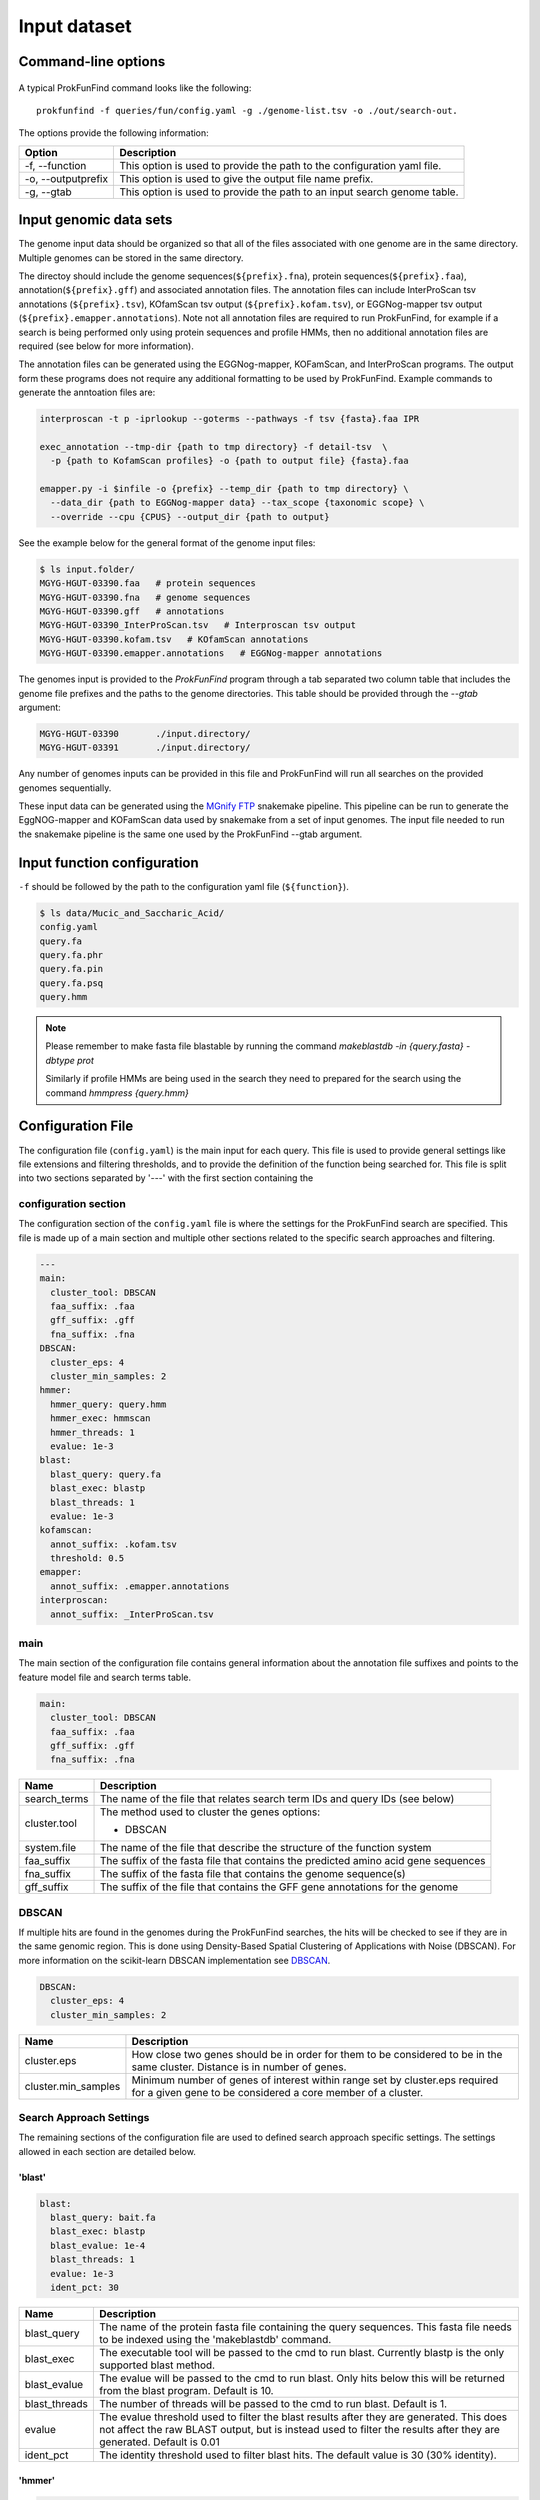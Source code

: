 .. ProkFunFind

.. _inputs:


*************
Input dataset
*************


Command-line options
####################

  .. literalinclude:: help.txt


A typical ProkFunFind command looks like the following::

   prokfunfind -f queries/fun/config.yaml -g ./genome-list.tsv -o ./out/search-out.

The options provide the following information:

====================  =================================================================================================================
Option                Description
====================  =================================================================================================================
-f, --function        This option is used to provide the path to the configuration yaml file.
--------------------  -----------------------------------------------------------------------------------------------------------------
-o, --outputprefix    This option is used to give the output file name prefix.
--------------------  -----------------------------------------------------------------------------------------------------------------
-g, --gtab            This option is used to provide the path to an input search genome table.
====================  =================================================================================================================



Input genomic data sets
########################

The genome input data should be organized so that all of the files associated
with one genome are in the same directory. Multiple genomes can be stored in the
same directory.

The directoy should include the genome sequences(``${prefix}.fna``),
protein sequences(``${prefix}.faa``), annotation(``${prefix}.gff``) and
associated annotation files.
The annotation files can include InterProScan tsv annotations (``${prefix}.tsv``),
KOfamScan tsv output (``${prefix}.kofam.tsv``), or EGGNog-mapper tsv output
(``${prefix}.emapper.annotations``). Note not all annotation files are required
to run ProkFunFind, for example if a search is being performed only using protein
sequences and profile HMMs, then no additional annotation files are required (see
below for more information).

The annotation files can be generated using the EGGNog-mapper, KOFamScan, and
InterProScan programs. The output form these programs does not require any
additional formatting to be used by ProkFunFind. Example commands to generate
the anntoation files are:

.. code-block::

  interproscan -t p -iprlookup --goterms --pathways -f tsv {fasta}.faa IPR

  exec_annotation --tmp-dir {path to tmp directory} -f detail-tsv  \
    -p {path to KofamScan profiles} -o {path to output file} {fasta}.faa

  emapper.py -i $infile -o {prefix} --temp_dir {path to tmp directory} \
    --data_dir {path to EGGNog-mapper data} --tax_scope {taxonomic scope} \
    --override --cpu {CPUS} --output_dir {path to output}


See the example below for the general format of the genome input files:

.. code-block::

  $ ls input.folder/
  MGYG-HGUT-03390.faa   # protein sequences
  MGYG-HGUT-03390.fna   # genome sequences
  MGYG-HGUT-03390.gff   # annotations
  MGYG-HGUT-03390_InterProScan.tsv   # Interproscan tsv output
  MGYG-HGUT-03390.kofam.tsv   # KOfamScan annotations
  MGYG-HGUT-03390.emapper.annotations   # EGGNog-mapper annotations

The genomes input is provided to the `ProkFunFind` program through a tab separated
two column table that includes the genome file prefixes and the paths to the
genome directories. This table should be provided through the `--gtab` argument:

.. code-block::

  MGYG-HGUT-03390	./input.directory/
  MGYG-HGUT-03391	./input.directory/

Any number of genomes inputs can be provided in this file and ProkFunFind will
run all searches on the provided genomes sequentially.

These input data can be generated using the `MGnify FTP <https://github.com/nlm-irp-jianglab/ProkFunAnnotate>`_
snakemake pipeline. This pipeline can be run to generate the EggNOG-mapper and KOFamScan
data used by snakemake from a set of input genomes. The input file needed to run the
snakemake pipeline is the same one used by the ProkFunFind --gtab argument. 


Input function configuration
############################
``-f`` should be followed by the path to the configuration yaml file (``${function}``).

.. code-block::

  $ ls data/Mucic_and_Saccharic_Acid/
  config.yaml
  query.fa
  query.fa.phr
  query.fa.pin
  query.fa.psq
  query.hmm


.. NOTE::

 Please remember to make fasta file blastable by running the command
 `makeblastdb -in {query.fasta} -dbtype prot`

 Similarly if profile HMMs are being used in the search they need to
 prepared for the search using the command `hmmpress {query.hmm}`



Configuration File
##################
The configuration file (``config.yaml``) is the main input for each query. This file is used to
provide general settings like file extensions and filtering thresholds, and to
provide the definition of the function being searched for. This file is split
into two sections separated by '---' with the first section containing
the

configuration section
**********************
The configuration section of the ``config.yaml`` file is where the settings for the ProkFunFind
search are specified. This file is made up of a main section and multiple other
sections related to the specific search approaches and filtering.

.. code-block::

    ---
    main:
      cluster_tool: DBSCAN
      faa_suffix: .faa
      gff_suffix: .gff
      fna_suffix: .fna
    DBSCAN:
      cluster_eps: 4
      cluster_min_samples: 2
    hmmer:
      hmmer_query: query.hmm
      hmmer_exec: hmmscan
      hmmer_threads: 1
      evalue: 1e-3
    blast:
      blast_query: query.fa
      blast_exec: blastp
      blast_threads: 1
      evalue: 1e-3
    kofamscan:
      annot_suffix: .kofam.tsv
      threshold: 0.5
    emapper:
      annot_suffix: .emapper.annotations
    interproscan:
      annot_suffix: _InterProScan.tsv




main
****
The main section of the configuration file contains general information about
the annotation file suffixes and points to the feature model file and search
terms table.

.. code-block::

  main:
    cluster_tool: DBSCAN
    faa_suffix: .faa
    gff_suffix: .gff
    fna_suffix: .fna

===============  ==============================================================================
Name              Description
===============  ==============================================================================
search_terms      The name of the file that relates search term IDs and query IDs (see below)
---------------  ------------------------------------------------------------------------------
cluster.tool      The method used to cluster the genes
                  options:

                  * DBSCAN
---------------  ------------------------------------------------------------------------------
system.file       The name of the file that describe the structure of the function system
---------------  ------------------------------------------------------------------------------
faa_suffix        The suffix of the fasta file that contains the predicted amino acid
                  gene sequences
---------------  ------------------------------------------------------------------------------
fna_suffix        The suffix of the fasta file that contains the genome sequence(s)
---------------  ------------------------------------------------------------------------------
gff_suffix        The suffix of the file that contains the GFF gene annotations for the genome
===============  ==============================================================================


DBSCAN
******
If multiple hits are found in the genomes during the ProkFunFind searches, the
hits will be checked to see if they are in the same genomic region. This is done
using Density-Based Spatial Clustering of Applications with Noise (DBSCAN). For
more information on the scikit-learn DBSCAN implementation see `DBSCAN`_.

.. code-block::

  DBSCAN:
    cluster_eps: 4
    cluster_min_samples: 2

====================  =================================================================================================================
Name                  Description
====================  =================================================================================================================
cluster.eps           How close two genes should be in order for them to be considered to be in the same cluster. Distance is in
                      number of genes.
--------------------  -----------------------------------------------------------------------------------------------------------------
cluster.min_samples   Minimum number of genes of interest within range set by cluster.eps required for a given gene to be considered
                      a core member of a cluster.
====================  =================================================================================================================

.. _DBSCAN: https://scikit-learn.org/stable/modules/generated/sklearn.cluster.DBSCAN.html


Search Approach Settings
************************
The remaining sections of the configuration file are used to defined search
approach specific settings. The settings allowed in each section are detailed
below.

'blast'
^^^^^^^
.. code-block::


    blast:
      blast_query: bait.fa
      blast_exec: blastp
      blast_evalue: 1e-4
      blast_threads: 1
      evalue: 1e-3
      ident_pct: 30



===============  ================================================================================================================================
Name              Description
===============  ================================================================================================================================
blast_query       The name of the protein fasta file containing the query sequences. This fasta file needs to be indexed using the 'makeblastdb'
                  command.
---------------  --------------------------------------------------------------------------------------------------------------------------------
blast_exec        The executable tool will be passed to the cmd to run blast. Currently blastp is the only supported blast method.
---------------  --------------------------------------------------------------------------------------------------------------------------------
blast_evalue      The evalue will be passed to the cmd to run blast. Only hits below this will be returned from the blast program. Default is 10.
---------------  --------------------------------------------------------------------------------------------------------------------------------
blast_threads     The number of threads will be passed to the cmd to run blast. Default is 1.
---------------  --------------------------------------------------------------------------------------------------------------------------------
evalue            The evalue threshold used to filter the blast results after they are generated. This does not affect the raw BLAST output, but
                  is instead used to filter the results after they are generated. Default is 0.01
---------------  --------------------------------------------------------------------------------------------------------------------------------
ident_pct         The identity threshold used to filter blast hits. The default value is 30 (30% identity).
===============  ================================================================================================================================

'hmmer'
^^^^^^^

.. code-block::

    hmmer:
      hmmer_query: Hdc.hmm
      hmmer_exec: hmmscan
      hmmer_evalue: 1e-4
      hmmer_threads: 1
      evalue: 1e-3
      bitscore: 0

===============  ================================================================================================================================
Name              Description
===============  ================================================================================================================================
hmmer.query       The name of the profile HMM file file.
---------------  --------------------------------------------------------------------------------------------------------------------------------
hmmer.exec        The executable tool will be passed to the cmd to run blast. Currently hmmscan is the only supported HMMER method.
---------------  --------------------------------------------------------------------------------------------------------------------------------
hmmer.evalue      The evalue will be passed to the cmd to run hmmscan. Only hits below this will be returned from the hmmscan program.
                  Default is 10.
---------------  --------------------------------------------------------------------------------------------------------------------------------
hmmer.threads     The number of threads will be passed to the cmd to run hmmscan. Default is the number of cpu cores detected on your machine.
---------------  --------------------------------------------------------------------------------------------------------------------------------
evalue            The evalue threshold used to filter the hmmscan results after they are generated. This does not affect the raw hmmscan
                  output, but is instead used to filter the results after they are generated. Default is 0.01
---------------  --------------------------------------------------------------------------------------------------------------------------------
bitscore         The bitscore threshold used to filter blast hits. The default value is 0.
===============  ================================================================================================================================


'kofamscan'
^^^^^^^^^^^

.. code-block::

    kofamscan:
      annot_suffix: .kofam.tsv
      evalue: 1e-3
      threshold: 1

===============  ================================================================================================================================
Name              Description
===============  ================================================================================================================================
annot_suffix      The file extension for the kofamscan prediction output.
---------------  --------------------------------------------------------------------------------------------------------------------------------
evalue            The evalue threshold used to filter the kofamscan results. Default is 0.01
---------------  --------------------------------------------------------------------------------------------------------------------------------
threshold         The threshold value is used to adjust the score thresholds which are used to determine if a kofamscan prediction is
                  significant or not. Kofamscan assigns a prediction score to each protein query for each KO number. If the score is above a
                  predetermined value for that KO, then the protein is putatively assigned to that KO. This score can be adjusted using this
                  threshold setting, which will be used to multiply the score needed to make it more or less strict.
                  Example:
                  .. code-block::

                    K00001  gene1  score: 10    KO_value: 12
                    - if the threshold is set to 1, then this gene would not be assigned to K00001
                    - if the threshold is set to 0.5, then the KO_value needed would be adjusted to 6 (12*0.5), resulting in the gene being
                      assigned to K00001
===============  ================================================================================================================================

'interproscan'
^^^^^^^^^^^^^^

.. code-block::

  interproscan:
    annot_suffix: _InterProScan.tsv

===============  ================================================================================================================================
Name              Description
===============  ================================================================================================================================
annot_suffix      The name of the profile HMM file file.
===============  ================================================================================================================================


'emapper'
^^^^^^^^^^^

.. code-block::

  emapper:
    annot_suffix: .emapper.annotations
    evalue: 1e-3

===============  ================================================================================================================================
Name              Description
===============  ================================================================================================================================
annot_suffix      The file extension for the EGGNog-mapper prediction output.
---------------  --------------------------------------------------------------------------------------------------------------------------------
evalue            The evalue threshold used to filter the EGGNog-mapper results. Default is 0.01
===============  ================================================================================================================================


function definition
####################
The second part of the configuration file contains the definition of the
function of interest. Functions are defined in the YAML format in a hierarchical
structure. An example of a function definition can be seen below:

.. code-block::

    ---
    name: Equol Gene Cluster
    components:
    - name: Equol Production Pathway
      presence: essential
      components:
      - geneID: DHDR
        description: Dihydrodaidzein reductase
        presence: essential
        terms:
        - id: GCF_000422625.1_00043
          method: blast
          ident_pct: 90
          evalue: 0.00001
      - geneID: THDR
        description: Tetrahydrodaidzein reductase
        presence: essential
        terms:
        - id: COG1053
          method: emapper




Functions are defined in a nested structure. Each component is
defined with a name property, an optional description property, and
a presence property which defines if that component is essential or
nonessential for the overall function.

======================  ========================================================
Name                    Description
======================  ========================================================
name/geneID:(*str*)    The name of the components/ The gene ID
----------------------  --------------------------------------------------------
components:(*list*)      The list of subcomponents
----------------------  --------------------------------------------------------
presence:(*option*)     "essential", "nonessential"
----------------------  --------------------------------------------------------
analogs:(*dict*)        Followed an equivalent component
======================  ========================================================


Components are ultimately associated with geneIDs, which have the same
set of properties as higher level components, but also have search terms
associated with them. In the example below the geneID 'DHDR' is associated
with a sequence as a search term:

.. code-block::

  - geneID: DHDR
    description: Dihydrodaidzein reductase
    presence: essential
    terms:
    - id: GCF_000422625.1_00043
      method: blast
      ident_pct: 90
      evalue: 0.00001

Search terms consist of a search term ID, the method associated with searching
for this term, and additional filtering parameters. Any of the filtering parameters
applicable to a given search term can be set for individual search terms in this
way. See the configuration settings in the above sections for info on what
filtering parameters are applicable for each approach.
